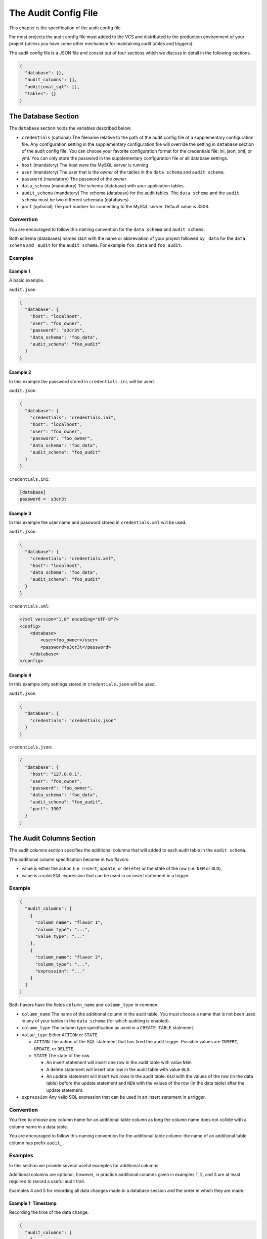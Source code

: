 .. _audit-config-file:

The Audit Config File
=====================

This chapter is the specification of the audit config file.

For most projects the audit config file must added to the VCS and distributed to the production environment of your project (unless you have some other mechanism for maintaining audit tables and triggers).

The audit config file is a JSON file and consist out of four sections which we discuss in detail in the following sections.

.. code-block:: json

  {
    "database": {},
    "audit_columns": [],
    "additional_sql": [],
    "tables": {}
  }

.. _database-section:

The Database Section
--------------------

The ``database`` section holds the variables described below:

* ``credentials`` (optional)
  The filename relative to the path of the audit config file of a supplementary configuration file. Any configuration setting in the supplementary configuration file will override the setting in ``database`` section of the audit config file. You can choose your favorite configuration format for the credentials file: ini, json, xml, or yml. You can only store the password in the supplementary configuration file or all database settings.
* ``host`` (mandatory)
  The host were the MySQL server is running
* ``user``  (mandatory)
  The user that is the `owner` of the tables in the ``data schema`` and ``audit schema``.
* ``password``  (mandatory)
  The password of the `owner`.
* ``data_schema``  (mandatory)
  The schema (database) with your application tables.
* ``audit_schema``  (mandatory)
  The schema (database) for the audit tables.
  The ``data schema`` and the ``audit schema`` must be two different schemata (databases).
* ``port`` (optional)
  The port number for connecting to the MySQL server. Default value is 3306.

Convention
``````````

You are encouraged to follow this naming convention for the ``data schema`` and ``audit schema``.

Both schema (databases) names start with the name or abbreviation of your project followed by ``_data`` for the ``data schema`` and ``_audit`` for the ``audit schema``. For example ``foo_data`` and ``foo_audit``.

Examples
````````

Example 1
:::::::::

A basic example.

``audit.json``:

.. code-block:: json

  {
    "database": {
      "host": "localhost",
      "user": "foo_owner",
      "password": "s3cr3t",
      "data_schema": "foo_data",
      "audit_schema": "foo_audit"
    }
  }

Example 2
:::::::::

In this example the password stored in ``credentials.ini`` will be used.

``audit.json``:

.. code-block:: json

  {
    "database": {
      "credentials": "credentials.ini",
      "host": "localhost",
      "user": "foo_owner",
      "password": "foo_owner",
      "data_schema": "foo_data",
      "audit_schema": "foo_audit"
    }
  }

``credentials.ini``:

.. code-block:: ini

  [database]
  password =  s3cr3t

Example 3
:::::::::

In this example the user name and password stored in ``credentials.xml`` will be used.

``audit.json``:

.. code-block:: json

  {
    "database": {
      "credentials": "credentials.xml",
      "host": "localhost",
      "data_schema": "foo_data",
      "audit_schema": "foo_audit"
    }
  }

``credentials.xml``:

.. code-block:: xml

  <?xml version="1.0" encoding="UTF-8"?>
  <config>
      <database>
          <user>foo_owner</user>
          <password>s3cr3t</password>
      </database>
  </config>

Example 4
:::::::::

In this example only settings stored in ``credentials.json`` will be used.

``audit.json``:

.. code-block:: json

  {
    "database": {
      "credentials": "credentials.json"
    }
  }

``credentials.json``:

.. code-block:: json

  {
    "database": {
      "host": "127.0.0.1",
      "user": "foo_owner",
      "password": "foo_owner",
      "data_schema": "foo_data",
      "audit_schema": "foo_audit",
      "port": 3307
    }
  }

.. _audit-columns-section:

The Audit Columns Section
-------------------------

The audit columns section specifies the additional columns that will added to each audit table in the ``audit schema``.

The additional column specification become in two flavors:

* value is either the action (i.e. ``insert``, ``update``, or ``delete``) or the state of the row (i.e. ``NEW`` or ``OLD``),
* value is a valid SQL expression that can be used in an insert statement in a trigger.

Example
```````

.. code-block:: json

  {
    "audit_columns": [
      {
        "column_name": "flavor 1",
        "column_type": "...",
        "value_type": "..."
      },
      {
        "column_name": "flavor 2",
        "column_type": "...",
        "expression": "..."
      }
    ]
  }

Both flavors have the fields ``column_name`` and ``column_type`` in common.

* ``column_name``
  The name of the additional column in the audit table. You must choose a name that is not been used in any of your tables in the ``data schema`` (for which auditing is enabled).
* ``column_type``
  The column type specification as used in a ``CREATE TABLE`` statement.
* ``value_type``
  Either ``ACTION`` or ``STATE``.

  * ``ACTION``
    The action of the SQL statement that has fired the audit trigger. Possible values are ``INSERT``, ``UPDATE``, or ``DELETE``.
  * ``STATE``
    The state of the row.

    * An insert statement will insert one row in the audit table with value ``NEW``.
    * A delete statement will insert one row in the audit table with value ``OLD``.
    * An update statement will insert two rows in the audit table: ``OLD`` with the values of the row (in the data table) before the update statement and ``NEW`` with the values of the row (in the data table) after the update statement.

* ``expression`` Any valid SQL expression that can be used in an insert statement in a trigger.

Convention
``````````

You free to choose any column name for an additional table column as long the column name does not collide with a column name in a data table.

You are encouraged to follow this naming convention for the additional table column: the name of an additional table column has prefix ``audit_``.

Examples
````````

In this section we provide several useful examples for additional columns.

Additional columns are optional, however, in practice additional columns given in examples 1, 2, and 3 are at least required to record a useful audit trail.

Examples 4 and 5 for recording all data changes made in a database session and the order in which they are made.

Example 1: Timestamp
::::::::::::::::::::

Recording the time of the data change.

.. code-block:: json

  {
    "audit_columns": [
      {
        "column_name": "audit_timestamp",
        "column_type": "timestamp not null default now()",
        "expression": "now()"
      }
    ]
  }

Example 2: Statement Type
:::::::::::::::::::::::::

Recording the statement type of the query.

.. code-block:: json

  {
    "audit_columns": [
      {
        "column_name": "audit_statement",
        "column_type": "enum('INSERT','DELETE','UPDATE') character set ascii collate ascii_general_ci not null",
        "value_type": "ACTION"
      }
    ]
  }

Example 3: Row State
::::::::::::::::::::

Recording the state of the row.

.. code-block:: json

  {
    "audit_columns": [
      {
        "column_name": "audit_type",
        "column_type": "enum('OLD','NEW') character set ascii collate ascii_general_ci not null",
        "value_type": "STATE"
      }
    ]
  }

.. _example_database_session:

Example 4: Database Session
:::::::::::::::::::::::::::

Recording the database session (a single connection from your PHP application to the MySQL instance). See :ref:`additional-sql-section` for setting the `user defined variable <https://mariadb.com/kb/en/user-defined-variables/>`_ ``@audit_uuid`` in MySQL.

.. code-block:: json

  {
    "audit_columns": [
      {
        "column_name": "audit_uuid",
        "column_type": "bigint(20) unsigned not null",
        "expression": "@audit_uuid"
      }
    ],
    "additional_sql": [
      "if (@audit_uuid is null) then",
      "  set @audit_uuid = uuid_short();",
      "end if;",
    ]
  }

.. _example_order:

Example 5: Order
::::::::::::::::

Recording the order of the data changes. See :ref:`additional-sql-section` for setting the `user defined variable <https://mariadb.com/kb/en/user-defined-variables/>`_ ``@audit_rownum`` in MySQL.

.. code-block:: json

  {
    "audit_columns": [
      {
        "column_name": "audit_rownum",
        "column_type": "int(10) unsigned not null",
        "expression": "@audit_rownum"
      }
    ],
    "additional_sql": [
      "set @audit_rownum = ifnull(@audit_rownum, 0) + 1;"
    ]
  }

Example 6: Database User
::::::::::::::::::::::::

Recording the database user connection to the server. This example is useful when different database user can connect to your database. For example you have an application with a HTML frontend connecting to the database with user ``web_user``, a REST API connecting to the database with user ``api_user``, and some background process connecting to the database with user ``mail_user``.

.. code-block:: json

  {
    "audit_columns": [
      {
        "column_name": "audit_user",
        "column_type": "varchar(80) character set utf8 collate utf8_bin not null",
        "expression": "user()"
      }
    ]
  }

On MariaDB the maximum length of a user name is 80 characters, on mysql the maximum length of a user name is 32 characters.

Example 7: Application Session
::::::::::::::::::::::::::::::

Recording the session ID. This example is useful tracking data changes made in multiple page request in a single session of a web application.

.. code-block:: json

  {
    "audit_columns": [
      {
        "column_name": "audit_ses_id",
        "column_type": "int(10) unsigned",
        "expression": "@audit_ses_id"
      }
    ]
  }

When retrieving the session you must set the `user defined variable <https://mariadb.com/kb/en/user-defined-variables/>`_ ``@audit_ses_id`` in MySQL from your PHP application. See :ref:`setting-user-defined-variables-in-mysql` for examples of setting `user defined variables <https://mariadb.com/kb/en/user-defined-variables/>`_ in MySQL.

Example 8: End User
:::::::::::::::::::

Recording the user ID. This example is useful for recording the end user who has modified the data using your PHP application.

.. code-block:: json

  {
    "audit_columns": [
      {
        "column_name": "audit_usr_id",
        "column_type": "int(10) unsigned",
        "expression": "@audit_usr_id"
      }
    ]
  }

When retrieving the session and when signing in or off you must set the `user defined variable <https://mariadb.com/kb/en/user-defined-variables/>`_ ``@audit_usr_id`` in MySQL from your PHP application. See :ref:`setting-user-defined-variables-in-mysql` for examples of setting `user defined variables <https://mariadb.com/kb/en/user-defined-variables/>`_ in MySQL.

.. _additional-sql-section:

The Additional SQL Section
--------------------------

The additional SQL section specifies additional SQL statements that are placed at the beginning of the body of each created audit trigger.

Example
```````

This example show how to set the variables ``@audit_uuid`` and ``@audit_rownum`` mentioned in sections :ref:`example_database_session` and :ref:`example_order`.

.. code-block:: json

  {
     "additional_sql": [
        "if (@audit_uuid is null) then",
        "  set @audit_uuid = uuid_short();",
        "end if;",
        "set @audit_rownum = ifnull(@audit_rownum, 0) + 1;"
      ]
  }


.. _tables-section:

The Tables Section
------------------

The tables sections holds an entry for each table in the ``data schema``. New tables are automatically added to the tables section and obsolete tables are automatically removed from the tables section when your run PhpAudit with the ``audit`` command.

Foreach table in the table section there are three fields:

.. _audit-flag:

* ``audit`` The audit flag. A boolean indication auditing is enabled or disabled.

   * ``true`` Recording of an audit trail for this table is enabled.
   * ``false`` Recording of an audit trail for this table is disabled.
   * ``null`` Recording of an audit trail for this table is not specified. Each time  your run PhpAudit with the ``audit`` command PhpAudit will report that a new table has been found.

* ``alias`` An alias for the table. This alias must be unique and will be used in the names of the audit trigger for this table. If you don't specify a value PhpAudit will generate automatically an alias when auditing is enabled.

* ``skip`` An optional variable name. When the value of this variable is not null the audit trigger will skip recording data changes.

When you disable recording of an audit trail of a table the audit triggers will be removed, however, the audit table will remain in the ``audit schema``.

Examples
````````

Example 1: No audit trail
:::::::::::::::::::::::::

No audit trail will be recorded for table ``TMP_IMPORT``.

.. code-block:: json

  {
    "tables": {
        "TMP_IMPORT": {
          "audit": false,
          "alias": null,
          "skip": null
        }
      }
  }

Example 2: Audit trail
::::::::::::::::::::::

An audit trail will be recorded for table ``FOO_USER``.

.. code-block:: json

  {
    "tables": {
        "FOO_USER": {
          "audit": true,
          "alias": "usr",
          "skip": "@audit_skip_foo_user"
        }
      }
  }

When `user defined variable <https://mariadb.com/kb/en/user-defined-variables/>`_ ``@audit_skip_foo_user`` in MySQL is set no audit triggers will record data changes. In the SQL code below updating column ``usr_last_login`` will not be recorded.

.. code-block:: sql

  set @audit_skip_foo_user = 1;

  update FOO_USER
  set    usr_last_login = now()
  where  usr_id = p_usr_id
  ;

  set @audit_skip_foo_user = null;
